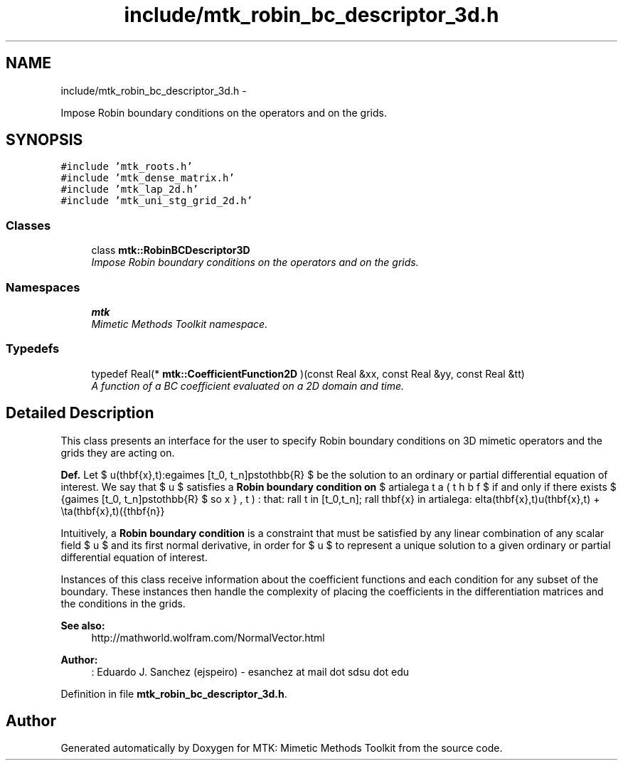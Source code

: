 .TH "include/mtk_robin_bc_descriptor_3d.h" 3 "Tue Jan 26 2016" "MTK: Mimetic Methods Toolkit" \" -*- nroff -*-
.ad l
.nh
.SH NAME
include/mtk_robin_bc_descriptor_3d.h \- 
.PP
Impose Robin boundary conditions on the operators and on the grids\&.  

.SH SYNOPSIS
.br
.PP
\fC#include 'mtk_roots\&.h'\fP
.br
\fC#include 'mtk_dense_matrix\&.h'\fP
.br
\fC#include 'mtk_lap_2d\&.h'\fP
.br
\fC#include 'mtk_uni_stg_grid_2d\&.h'\fP
.br

.SS "Classes"

.in +1c
.ti -1c
.RI "class \fBmtk::RobinBCDescriptor3D\fP"
.br
.RI "\fIImpose Robin boundary conditions on the operators and on the grids\&. \fP"
.in -1c
.SS "Namespaces"

.in +1c
.ti -1c
.RI " \fBmtk\fP"
.br
.RI "\fIMimetic Methods Toolkit namespace\&. \fP"
.in -1c
.SS "Typedefs"

.in +1c
.ti -1c
.RI "typedef Real(* \fBmtk::CoefficientFunction2D\fP )(const Real &xx, const Real &yy, const Real &tt)"
.br
.RI "\fIA function of a BC coefficient evaluated on a 2D domain and time\&. \fP"
.in -1c
.SH "Detailed Description"
.PP 
This class presents an interface for the user to specify Robin boundary conditions on 3D mimetic operators and the grids they are acting on\&.
.PP
\fBDef\&.\fP Let $ u(\mathbf{x},t):\Omega\times [t_0, t_n]\mapsto\mathbb{R} $ be the solution to an ordinary or partial differential equation of interest\&. We say that $ u $ satisfies a \fBRobin boundary condition on\fP $ \partial\Omega $ if and only if there exists $ \beta(\mathbf{x},t):\Omega\times [t_0, t_n]\mapsto\mathbb{R} $ so that: \[ \forall t \in [t_0,t_n]\; \forall \mathbf{x} \in \partial\Omega: \delta(\mathbf{x},t)u(\mathbf{x},t) + \eta(\mathbf{x},t)(\hat{\mathbf{n}}\cdot\nabla u) = \beta(\mathbf{x},t). \]
.PP
Intuitively, a \fBRobin boundary condition\fP is a constraint that must be satisfied by any linear combination of any scalar field $ u $ and its first normal derivative, in order for $ u $ to represent a unique solution to a given ordinary or partial differential equation of interest\&.
.PP
Instances of this class receive information about the coefficient functions and each condition for any subset of the boundary\&. These instances then handle the complexity of placing the coefficients in the differentiation matrices and the conditions in the grids\&.
.PP
\fBSee also:\fP
.RS 4
http://mathworld.wolfram.com/NormalVector.html
.RE
.PP
\fBAuthor:\fP
.RS 4
: Eduardo J\&. Sanchez (ejspeiro) - esanchez at mail dot sdsu dot edu 
.RE
.PP

.PP
Definition in file \fBmtk_robin_bc_descriptor_3d\&.h\fP\&.
.SH "Author"
.PP 
Generated automatically by Doxygen for MTK: Mimetic Methods Toolkit from the source code\&.
